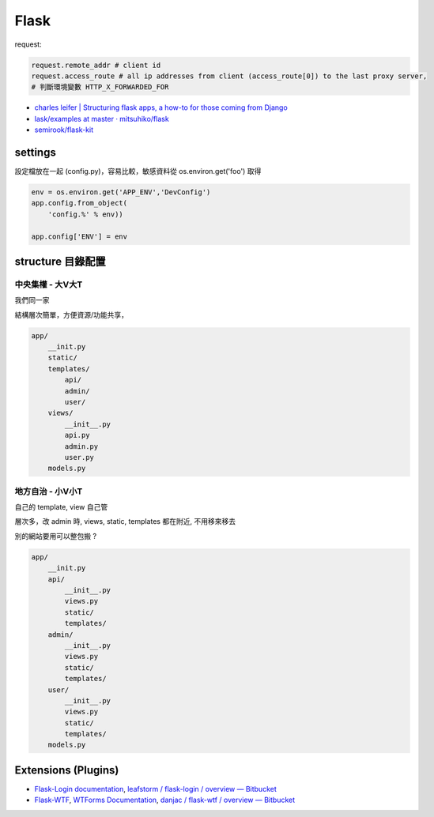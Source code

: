 Flask
===================

request:

.. code-block:: python

  request.remote_addr # client id
  request.access_route # all ip addresses from client (access_route[0]) to the last proxy server,
  # 判斷環境變數 HTTP_X_FORWARDED_FOR

* `charles leifer | Structuring flask apps, a how-to for those coming from Django <http://charlesleifer.com/blog/structuring-flask-apps-a-how-to-for-those-coming-from-django/>`__
* `lask/examples at master · mitsuhiko/flask <https://github.com/mitsuhiko/flask/tree/master/examples>`__
* `semirook/flask-kit <https://github.com/semirook/flask-kit>`__

  

settings
--------------

設定檔放在一起 (config.py)，容易比較，敏感資料從 os.environ.get('foo') 取得

.. code-block:: python

   env = os.environ.get('APP_ENV','DevConfig')
   app.config.from_object(
       'config.%' % env))

   app.config['ENV'] = env


structure 目錄配置
------------------------

中央集權 - 大V大T
~~~~~~~~~~~~~~~~~~~~~~~~~~

我們同一家

結構層次簡單，方便資源/功能共享，
  
.. code-block:: text

   app/
       __init.py
       static/
       templates/
           api/
           admin/
           user/
       views/
           __init__.py
           api.py
           admin.py
           user.py
       models.py


地方自治 - 小V小T
~~~~~~~~~~~~~~~~~~~~~~~~~~

自己的 template, view 自己管

層次多，改 admin 時, views, static, templates 都在附近, 不用移來移去

別的網站要用可以整包搬 ?   

.. code-block:: text

   app/
       __init.py
       api/
           __init__.py
           views.py
           static/
           templates/
       admin/
           __init__.py
           views.py
           static/
           templates/       
       user/
           __init__.py
           views.py
           static/
           templates/
       models.py       


Extensions (Plugins)
----------------------------
* `Flask-Login documentation <http://packages.python.org/Flask-Login/>`__, `leafstorm / flask-login / overview — Bitbucket <https://bitbucket.org/leafstorm/flask-login>`__
* `Flask-WTF <http://packages.python.org/Flask-WTF/>`__, `WTForms Documentation <http://wtforms.simplecodes.com/docs/dev/>`__, `danjac / flask-wtf / overview — Bitbucket <https://bitbucket.org/danjac/flask-wtf>`__
       
